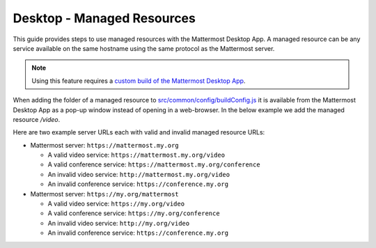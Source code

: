 
Desktop - Managed Resources
===========================

This guide provides steps to use managed resources with the Mattermost Desktop App. A managed resource can be any service available on the same hostname using the same protocol as the Mattermost server.

.. note::
    Using this feature requires a `custom build of the Mattermost Desktop App <https://docs.mattermost.com/deployment/desktop-app-deployment.html>`_.

When adding the folder of a managed resource to `src/common/config/buildConfig.js <https://github.com/mattermost/desktop/blob/master/src/common/config/buildConfig.js>`_ it is available from the Mattermost Desktop App as a pop-up window instead of opening in a web-browser. In the below example we add the managed resource `/video`.

.. code-block:: json
    [...]
    managedResources: ['trusted', 'video'],
    [...]

Here are two example server URLs each with valid and invalid managed resource URLs:

- Mattermost server: ``https://mattermost.my.org``

  - A valid video service: ``https://mattermost.my.org/video``

  - A valid conference service: ``https://mattermost.my.org/conference``

  - An invalid video service: ``http://mattermost.my.org/video``

  - An invalid conference service: ``https://conference.my.org``

- Mattermost server: ``https://my.org/mattermost``

  - A valid video service: ``https://my.org/video``

  - A valid conference service: ``https://my.org/conference``

  - An invalid video service: ``http://my.org/video``
  
  - An invalid conference service: ``https://conference.my.org``

